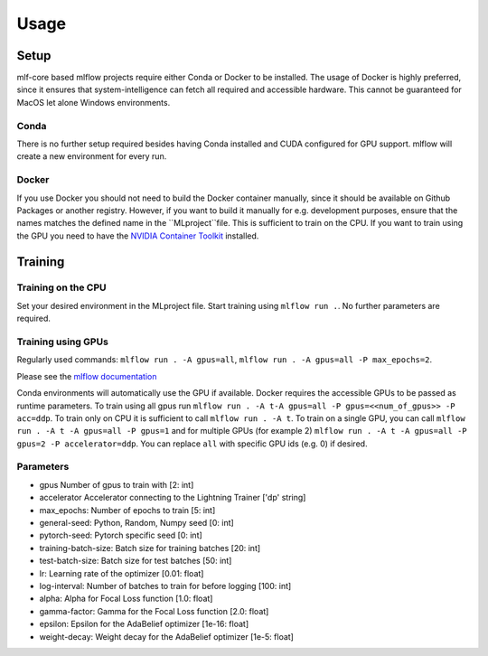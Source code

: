Usage
=============

Setup
-------

mlf-core based mlflow projects require either Conda or Docker to be installed.
The usage of Docker is highly preferred, since it ensures that system-intelligence can fetch all required and accessible hardware.
This cannot be guaranteed for MacOS let alone Windows environments.

Conda
+++++++

There is no further setup required besides having Conda installed and CUDA configured for GPU support.
mlflow will create a new environment for every run.

Docker
++++++++

If you use Docker you should not need to build the Docker container manually, since it should be available on Github Packages or another registry.
However, if you want to build it manually for e.g. development purposes, ensure that the names matches the defined name in the ``MLproject``file.
This is sufficient to train on the CPU. If you want to train using the GPU you need to have the `NVIDIA Container Toolkit <https://github.com/NVIDIA/nvidia-docker>`_ installed.

Training
-----------

Training on the CPU
+++++++++++++++++++++++

Set your desired environment in the MLproject file. Start training using ``mlflow run .``.
No further parameters are required.

Training using GPUs
+++++++++++++++++++++++

Regularly used commands: ``mlflow run . -A gpus=all``, ``mlflow run . -A gpus=all -P max_epochs=2``.

Please see the `mlflow documentation <https://www.mlflow.org/docs/latest/cli.html#mlflow-run>`_

Conda environments will automatically use the GPU if available.
Docker requires the accessible GPUs to be passed as runtime parameters. To train using all gpus run ``mlflow run . -A t-A gpus=all -P gpus=<<num_of_gpus>> -P acc=ddp``.
To train only on CPU it is sufficient to call ``mlflow run . -A t``. To train on a single GPU, you can call ``mlflow run . -A t -A gpus=all -P gpus=1`` and for multiple GPUs (for example 2)
``mlflow run . -A t -A gpus=all -P gpus=2 -P accelerator=ddp``.
You can replace ``all`` with specific GPU ids (e.g. 0) if desired.

Parameters
+++++++++++++++
- gpus                        Number of gpus to train with                             [2:         int]
- accelerator                 Accelerator connecting to the Lightning Trainer          ['dp'  string]
- max_epochs:                 Number of epochs to train                                [5:         int]
- general-seed:               Python, Random, Numpy seed                               [0:         int]
- pytorch-seed:               Pytorch specific seed                                    [0:         int]
- training-batch-size:        Batch size for training batches                          [20:        int]
- test-batch-size:            Batch size for test batches                              [50:      int]
- lr:                         Learning rate of the optimizer                           [0.01:    float]
- log-interval:               Number of batches to train for before logging            [100:       int]
- alpha:                      Alpha for Focal Loss function                            [1.0:       float]
- gamma-factor:               Gamma for the Focal Loss function                        [2.0:       float]
- epsilon:                    Epsilon for the AdaBelief optimizer                      [1e-16:       float]
- weight-decay:               Weight decay for the AdaBelief optimizer                 [1e-5:       float]
